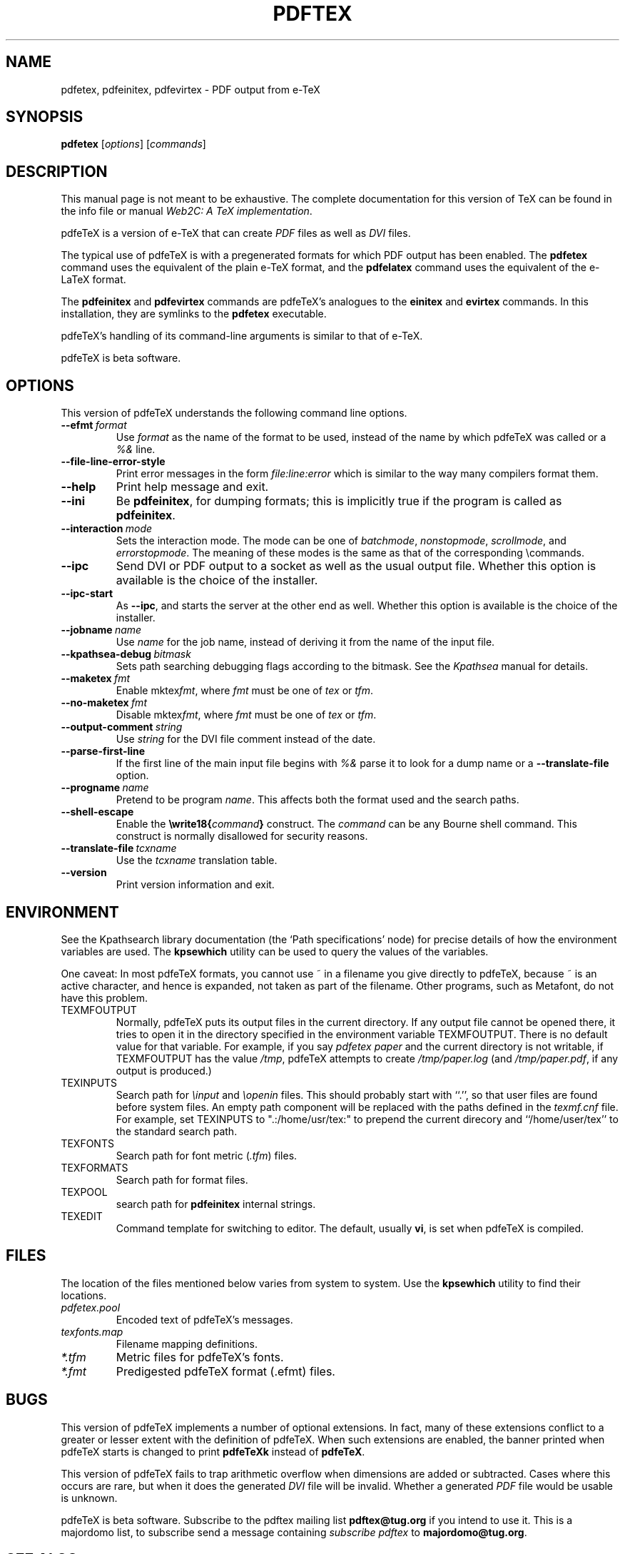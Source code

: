 .TH PDFTEX 1 "10 November 2001" "Web2C @VERSION@"
.\"=====================================================================
.if n .ds MF Metafont
.if t .ds MF M\s-2ETAFONT\s0
.if t .ds TX \fRT\\h'-0.1667m'\\v'0.20v'E\\v'-0.20v'\\h'-0.125m'X\fP
.if n .ds TX TeX
.if n .ds MF Metafont
.if t .ds MF M\s-2ETAFONT\s0
.ie t .ds OX \fIT\v'+0.25m'E\v'-0.25m'X\fP\" for troff
.el .ds OX TeX\" for nroff
.\" the same but obliqued
.\" BX definition must follow TX so BX can use TX
.if t .ds BX \fRB\s-2IB\s0\fP\*(TX
.if n .ds BX BibTeX
.\" LX definition must follow TX so LX can use TX
.if t .ds LX \fRL\\h'-0.36m'\\v'-0.15v'\s-2A\s0\\h'-0.15m'\\v'0.15v'\fP\*(TX
.if n .ds LX LaTeX
.if t .ds AX \fRA\\h'-0.1667m'\\v'0.20v'M\\v'-0.20v'\\h'-0.125m'S\fP\*(TX
.if n .ds AX AmSTeX
.if t .ds AY \fRA\\h'-0.1667m'\\v'0.20v'M\\v'-0.20v'\\h'-0.125m'S\fP\*(LX
.if n .ds AY AmSLaTeX
.\"=====================================================================
.SH NAME
pdfetex, pdfeinitex, pdfevirtex \- PDF output from e-TeX
.SH SYNOPSIS
.B pdfetex
.RI [ options ]
.RI [ commands ]
.\"=====================================================================
.SH DESCRIPTION
This manual page is not meant to be exhaustive.  The complete
documentation for this version of \*(TX can be found in the info file
or manual
.IR "Web2C: A TeX implementation" .
.PP
pdfe\*(TX is a version of e-\*(TX that can create
.I PDF
files as well as
.I DVI
files.
.PP
The typical use of pdfe\*(TX is with a pregenerated formats for which
PDF output has been enabled.  The
.B pdfetex
command uses the equivalent of the plain e-\*(TX format, and the
.B pdfelatex
command uses the equivalent of the e-\*(LX format.
.PP
The
.B pdfeinitex
and
.B pdfevirtex
commands are pdfe\*(TX's analogues to the
.B einitex
and
.B evirtex
commands.  In this installation, they are symlinks to the
.B pdfetex
executable.
.PP
pdfe\*(TX's handling of its command-line arguments is similar to that of
e-\*(TX.
.PP
pdfe\*(TX is beta software.
.\"=====================================================================
.SH OPTIONS
This version of pdfe\*(TX understands the following command line options.
.TP
.BI --efmt \ format
.rb
Use
.I format
as the name of the format to be used, instead of the name by which
pdfe\*(TX was called or a
.I %&
line.
.TP
.B --file-line-error-style
.rb
Print error messages in the form
.I file:line:error
which is similar to the way many compilers format them.
.TP
.B --help
.rb
Print help message and exit.
.TP
.B --ini
.rb
Be
.BR pdfeinitex ,
for dumping formats; this is implicitly true if the program is called
as
.BR pdfeinitex .
.TP
.BI --interaction \ mode
.rb
Sets the interaction mode.  The mode can be one of
.IR batchmode ,
.IR nonstopmode ,
.IR scrollmode ,
and
.IR errorstopmode .
The meaning of these modes is the same as that of the corresponding
\ecommands.
.TP
.B --ipc
.rb
Send DVI or PDF output to a socket as well as the usual output file.
Whether this option is available is the choice of the installer.
.TP
.B --ipc-start
.rb
As
.BR --ipc ,
and starts the server at the other end as well.  Whether this option
is available is the choice of the installer.
.TP
.BI --jobname \ name
.rb
Use
.I name
for the job name, instead of deriving it from the name of the input file.
.TP
.BI --kpathsea-debug \ bitmask
.rb
Sets path searching debugging flags according to the bitmask.  See the
.I Kpathsea
manual for details.
.TP
.BI --maketex \ fmt
.rb
Enable
.RI mktex fmt ,
where
.I fmt
must be one of
.I tex
or
.IR tfm .
.TP
.BI --no-maketex \ fmt
.rb
Disable
.RI mktex fmt ,
where
.I fmt
must be one of
.I tex
or
.IR tfm .
.TP
.BI --output-comment \ string
.rb
Use
.I string
for the DVI file comment instead of the date.
.TP
.B --parse-first-line
.rb
If the first line of the main input file begins with
.I %&
parse it to look for a dump name or a
.B --translate-file
option.
.TP
.BI --progname \ name
.rb
Pretend to be program
.IR name .
This affects both the format used and the search paths.
.TP
.B --shell-escape
.rb
Enable the
.BI \ewrite18{ command }
construct.  The
.I command
can be any Bourne shell command.  This construct is normally
disallowed for security reasons.
.TP
.BI --translate-file \ tcxname
.rb
Use the
.I tcxname
translation table.
.TP
.B --version
.rb
Print version information and exit.
.\"=====================================================================
.SH ENVIRONMENT
See the Kpathsearch library documentation (the `Path specifications'
node) for precise details of how the environment variables are used.
The
.B kpsewhich
utility can be used to query the values of the variables.
.PP
One caveat: In most pdfe\*(TX formats, you cannot use ~ in a filename you
give directly to pdfe\*(TX, because ~ is an active character, and hence is
expanded, not taken as part of the filename.  Other programs, such as
\*(MF, do not have this problem.
.PP
.TP
TEXMFOUTPUT
Normally, pdfe\*(TX puts its output files in the current directory.  If
any output file cannot be opened there, it tries to open it in the
directory specified in the environment variable TEXMFOUTPUT.
There is no default value for that variable.  For example, if you say
.I pdfetex paper
and the current directory is not writable, if TEXMFOUTPUT has
the value
.IR /tmp ,
pdfe\*(TX attempts to create
.I /tmp/paper.log
(and
.IR /tmp/paper.pdf ,
if any output is produced.)
.TP
TEXINPUTS
Search path for
.I \einput
and
.I \eopenin
files.
This should probably start with ``.'', so
that user files are found before system files.  An empty path
component will be replaced with the paths defined in the
.I texmf.cnf
file.  For example, set TEXINPUTS to ".:/home/usr/tex:" to prepend the
current direcory and ``/home/user/tex'' to the standard search path.
.TP
TEXFONTS
Search path for font metric
.RI ( .tfm )
files.
.TP
TEXFORMATS
Search path for format files.
.TP
TEXPOOL
search path for
.B pdfeinitex
internal strings.
.TP
TEXEDIT
Command template for switching to editor.  The default, usually
.BR vi ,
is set when pdfe\*(TX is compiled.
.\"=====================================================================
.SH FILES
The location of the files mentioned below varies from system to
system.  Use the
.B kpsewhich
utility to find their locations.
.TP
.I pdfetex.pool
Encoded text of pdfe\*(TX's messages.
.TP
.I texfonts.map
Filename mapping definitions.
.TP
.I *.tfm
Metric files for pdfe\*(TX's fonts.
.TP
.I *.fmt
Predigested pdfe\*(TX format (.\|efmt) files.
.br
.\"=====================================================================
.SH BUGS
This version of pdfe\*(TX implements a number of optional extensions.
In fact, many of these extensions conflict to a greater or lesser
extent with the definition of pdfe\*(TX.  When such extensions are
enabled, the banner printed when pdfe\*(TX starts is changed to print
.B pdfeTeXk
instead of
.BR pdfeTeX .
.PP
This version of pdfe\*(TX fails to trap arithmetic overflow when
dimensions are added or subtracted.  Cases where this occurs are rare,
but when it does the generated
.I DVI
file will be invalid.  Whether a generated
.I PDF
file would be usable is unknown.
.PP
pdfe\*(TX is beta software.  Subscribe to the pdftex mailing list
.B pdftex@tug.org
if you intend to use it.  This is a majordomo list, to subscribe send
a message containing
.I subscribe pdftex
to
.BR majordomo@tug.org .
.\"=====================================================================
.SH "SEE ALSO"
.BR tex (1),
.BR mf (1),
.BR etex (1).
.\"=====================================================================
.SH AUTHORS
The primary authors of pdf\*(TX are Han The Thanh, Petr Sojka, and
Jiri Zlatuska.
